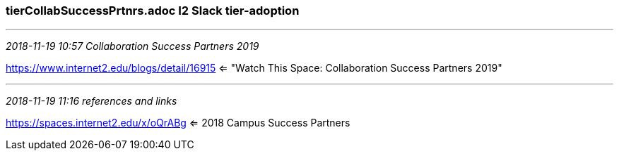 === tierCollabSuccessPrtnrs.adoc I2 Slack tier-adoption
- - -
_2018-11-19 10:57 Collaboration Success Partners 2019_

https://www.internet2.edu/blogs/detail/16915  <= "Watch This Space: Collaboration Success Partners 2019"

- - -
_2018-11-19 11:16 references and links_

https://spaces.internet2.edu/x/oQrABg   <= 2018 Campus Success Partners
